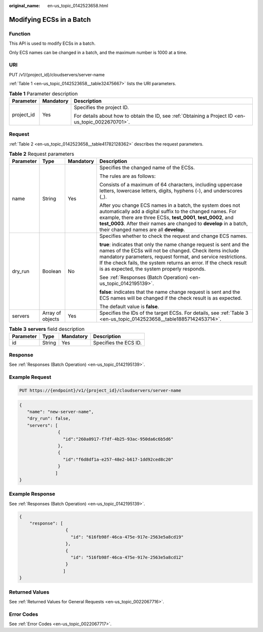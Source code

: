 :original_name: en-us_topic_0142523658.html

.. _en-us_topic_0142523658:

Modifying ECSs in a Batch
=========================

Function
--------

This API is used to modify ECSs in a batch.

Only ECS names can be changed in a batch, and the maximum number is 1000 at a time.

URI
---

PUT /v1/{project_id}/cloudservers/server-name

:ref:`Table 1 <en-us_topic_0142523658__table32475667>` lists the URI parameters.

.. _en-us_topic_0142523658__table32475667:

.. table:: **Table 1** Parameter description

   +-----------------------+-----------------------+-----------------------------------------------------------------------------------------------------+
   | Parameter             | Mandatory             | Description                                                                                         |
   +=======================+=======================+=====================================================================================================+
   | project_id            | Yes                   | Specifies the project ID.                                                                           |
   |                       |                       |                                                                                                     |
   |                       |                       | For details about how to obtain the ID, see :ref:`Obtaining a Project ID <en-us_topic_0022670701>`. |
   +-----------------------+-----------------------+-----------------------------------------------------------------------------------------------------+

Request
-------

:ref:`Table 2 <en-us_topic_0142523658__table41782128362>` describes the request parameters.

.. _en-us_topic_0142523658__table41782128362:

.. table:: **Table 2** Request parameters

   +-----------------+------------------+-----------------+---------------------------------------------------------------------------------------------------------------------------------------------------------------------------------------------------------------------------------------------------------------------------------------------------------------------+
   | Parameter       | Type             | Mandatory       | Description                                                                                                                                                                                                                                                                                                         |
   +=================+==================+=================+=====================================================================================================================================================================================================================================================================================================================+
   | name            | String           | Yes             | Specifies the changed name of the ECSs.                                                                                                                                                                                                                                                                             |
   |                 |                  |                 |                                                                                                                                                                                                                                                                                                                     |
   |                 |                  |                 | The rules are as follows:                                                                                                                                                                                                                                                                                           |
   |                 |                  |                 |                                                                                                                                                                                                                                                                                                                     |
   |                 |                  |                 | Consists of a maximum of 64 characters, including uppercase letters, lowercase letters, digits, hyphens (-), and underscores (_).                                                                                                                                                                                   |
   |                 |                  |                 |                                                                                                                                                                                                                                                                                                                     |
   |                 |                  |                 | After you change ECS names in a batch, the system does not automatically add a digital suffix to the changed names. For example, there are three ECSs, **test_0001**, **test_0002**, and **test_0003**. After their names are changed to **develop** in a batch, their changed names are all **develop**.           |
   +-----------------+------------------+-----------------+---------------------------------------------------------------------------------------------------------------------------------------------------------------------------------------------------------------------------------------------------------------------------------------------------------------------+
   | dry_run         | Boolean          | No              | Specifies whether to check the request and change ECS names.                                                                                                                                                                                                                                                        |
   |                 |                  |                 |                                                                                                                                                                                                                                                                                                                     |
   |                 |                  |                 | **true**: indicates that only the name change request is sent and the names of the ECSs will not be changed. Check items include mandatory parameters, request format, and service restrictions. If the check fails, the system returns an error. If the check result is as expected, the system properly responds. |
   |                 |                  |                 |                                                                                                                                                                                                                                                                                                                     |
   |                 |                  |                 | See :ref:`Responses (Batch Operation) <en-us_topic_0142195139>`.                                                                                                                                                                                                                                                    |
   |                 |                  |                 |                                                                                                                                                                                                                                                                                                                     |
   |                 |                  |                 | **false**: indicates that the name change request is sent and the ECS names will be changed if the check result is as expected.                                                                                                                                                                                     |
   |                 |                  |                 |                                                                                                                                                                                                                                                                                                                     |
   |                 |                  |                 | The default value is **false**.                                                                                                                                                                                                                                                                                     |
   +-----------------+------------------+-----------------+---------------------------------------------------------------------------------------------------------------------------------------------------------------------------------------------------------------------------------------------------------------------------------------------------------------------+
   | servers         | Array of objects | Yes             | Specifies the IDs of the target ECSs. For details, see :ref:`Table 3 <en-us_topic_0142523658__table18857142453714>`.                                                                                                                                                                                                |
   +-----------------+------------------+-----------------+---------------------------------------------------------------------------------------------------------------------------------------------------------------------------------------------------------------------------------------------------------------------------------------------------------------------+

.. _en-us_topic_0142523658__table18857142453714:

.. table:: **Table 3** **servers** field description

   ========= ====== ========= =====================
   Parameter Type   Mandatory Description
   ========= ====== ========= =====================
   id        String Yes       Specifies the ECS ID.
   ========= ====== ========= =====================

Response
--------

See :ref:`Responses (Batch Operation) <en-us_topic_0142195139>`.

Example Request
---------------

.. code-block:: text

   PUT https://{endpoint}/v1/{project_id}/cloudservers/server-name

.. code-block::

   {
      "name": "new-server-name",
      "dry_run": false,
      "servers": [
                  {
                    "id":"260a0917-f7df-4b25-93ac-950da6c6b5d6"
                  },
                  {
                    "id":"f6d8df1a-e257-48e2-b617-1dd92ced8c20"
                  }
                 ]
   }

Example Response
----------------

See :ref:`Responses (Batch Operation) <en-us_topic_0142195139>`.

.. code-block::

   {
       "response": [
                     {
                       "id": "616fb98f-46ca-475e-917e-2563e5a8cd19"
                     },
                     {
                       "id": "516fb98f-46ca-475e-917e-2563e5a8cd12"
                     }
                    ]
   }

Returned Values
---------------

See :ref:`Returned Values for General Requests <en-us_topic_0022067716>`.

Error Codes
-----------

See :ref:`Error Codes <en-us_topic_0022067717>`.
